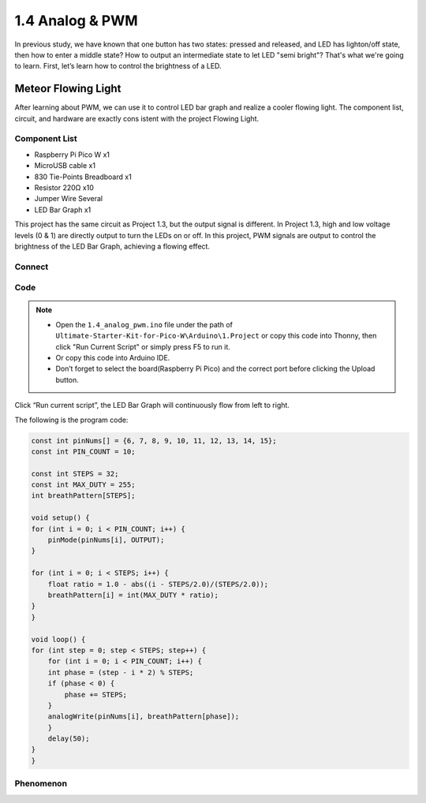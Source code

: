 1.4 Analog & PWM
=========================
In previous study, we have known that one button has two states: pressed and 
released, and LED has lighton/off state, then how to enter a middle state? How 
to output an intermediate state to let LED "semi bright"? That's what we're going 
to learn. First, let’s learn how to control the brightness of a LED.

Meteor Flowing Light
------------------------------------
After learning about PWM, we can use it to control LED bar graph and realize a 
cooler flowing light. The component list, circuit, and hardware are exactly cons
istent with the project Flowing Light.

Component List
^^^^^^^^^^^^^^^
- Raspberry Pi Pico W x1
- MicroUSB cable x1
- 830 Tie-Points Breadboard x1
- Resistor 220Ω x10
- Jumper Wire Several
- LED Bar Graph x1

This project has the same circuit as Project 1.3, but the output signal is different. 
In Project 1.3, high and low voltage levels (0 & 1) are directly output to turn the 
LEDs on or off. In this project, PWM signals are output to control the brightness of 
the LED Bar Graph, achieving a flowing effect.

Connect
^^^^^^^
.. image:: img/3.connect/1.4.png

Code
^^^^^^^
.. note::

    * Open the ``1.4_analog_pwm.ino`` file under the path of ``Ultimate-Starter-Kit-for-Pico-W\Arduino\1.Project`` or copy this code into Thonny, then click "Run Current Script" or simply press F5 to run it.

    * Or copy this code into Arduino IDE.

    * Don’t forget to select the board(Raspberry Pi Pico) and the correct port before clicking the Upload button.
  
Click “Run current script”, the LED Bar Graph will continuously flow from left to right.

The following is the program code:

.. code-block:: c++

    const int pinNums[] = {6, 7, 8, 9, 10, 11, 12, 13, 14, 15};
    const int PIN_COUNT = 10; 

    const int STEPS = 32;
    const int MAX_DUTY = 255; 
    int breathPattern[STEPS];

    void setup() {
    for (int i = 0; i < PIN_COUNT; i++) {
        pinMode(pinNums[i], OUTPUT);
    }
    
    for (int i = 0; i < STEPS; i++) {
        float ratio = 1.0 - abs((i - STEPS/2.0)/(STEPS/2.0));
        breathPattern[i] = int(MAX_DUTY * ratio);
    }
    }

    void loop() {
    for (int step = 0; step < STEPS; step++) {
        for (int i = 0; i < PIN_COUNT; i++) {
        int phase = (step - i * 2) % STEPS;
        if (phase < 0) {
            phase += STEPS;
        }
        analogWrite(pinNums[i], breathPattern[phase]);
        }
        delay(50);
    }
    }

Phenomenon
^^^^^^^^^^^
.. video:: img/5.phenomenon/1.4.mp4
    :width: 100%
